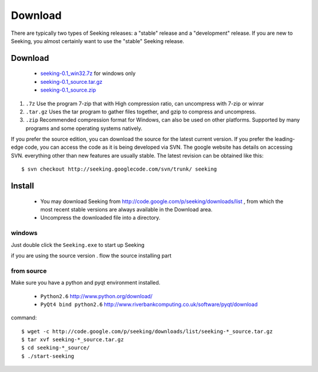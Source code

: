 ========
Download
========
There are typically two types of Seeking releases: a "stable" release
and a "development" release.  If you are new to Seeking, you almost
certainly want to use the "stable" Seeking release.

Download
=========

 * `seeking-0.1_win32.7z  <http://code.google.com/p/seeking/downloads/list>`_  for windows only
 * `seeking-0.1_source.tar.gz  <http://code.google.com/p/seeking/downloads/list>`_ 
 * `seeking-0.1_source.zip  <http://code.google.com/p/seeking/downloads/list>`_ 

(1) ``.7z`` Use the program 7-zip that with High compression ratio, can uncompress with 7-zip or winrar 
(2) ``.tar.gz`` Uses the tar program to gather files together, and gzip to compress and uncompress.
(3) ``.zip`` Recommended compression format for Windows, can also be used on other platforms. Supported by many programs and some operating systems natively.

If you prefer the source edition, you can download the source for the latest current version. If you prefer the leading-edge code, you can access the code as it is being developed via SVN. The google website has details on accessing SVN.  everything other than new features are usually stable.
The latest revision can be obtained like this::

  $ svn checkout http://seeking.googlecode.com/svn/trunk/ seeking

Install
=======
 * You may download Seeking from http://code.google.com/p/seeking/downloads/list , from which the most recent stable versions are always available in the Download area.
 * Uncompress the downloaded file into a directory.

windows
-------
Just double click the ``Seeking.exe`` to start up Seeking

if you are using the source version . flow the source installing part 

from source
-----------
Make sure you have a python and pyqt environment installed.

 * ``Python2.6`` http://www.python.org/download/
 * ``PyQt4 bind python2.6`` http://www.riverbankcomputing.co.uk/software/pyqt/download

command::

  $ wget -c http://code.google.com/p/seeking/downloads/list/seeking-*_source.tar.gz
  $ tar xvf seeking-*_source.tar.gz
  $ cd seeking-*_source/
  $ ./start-seeking




